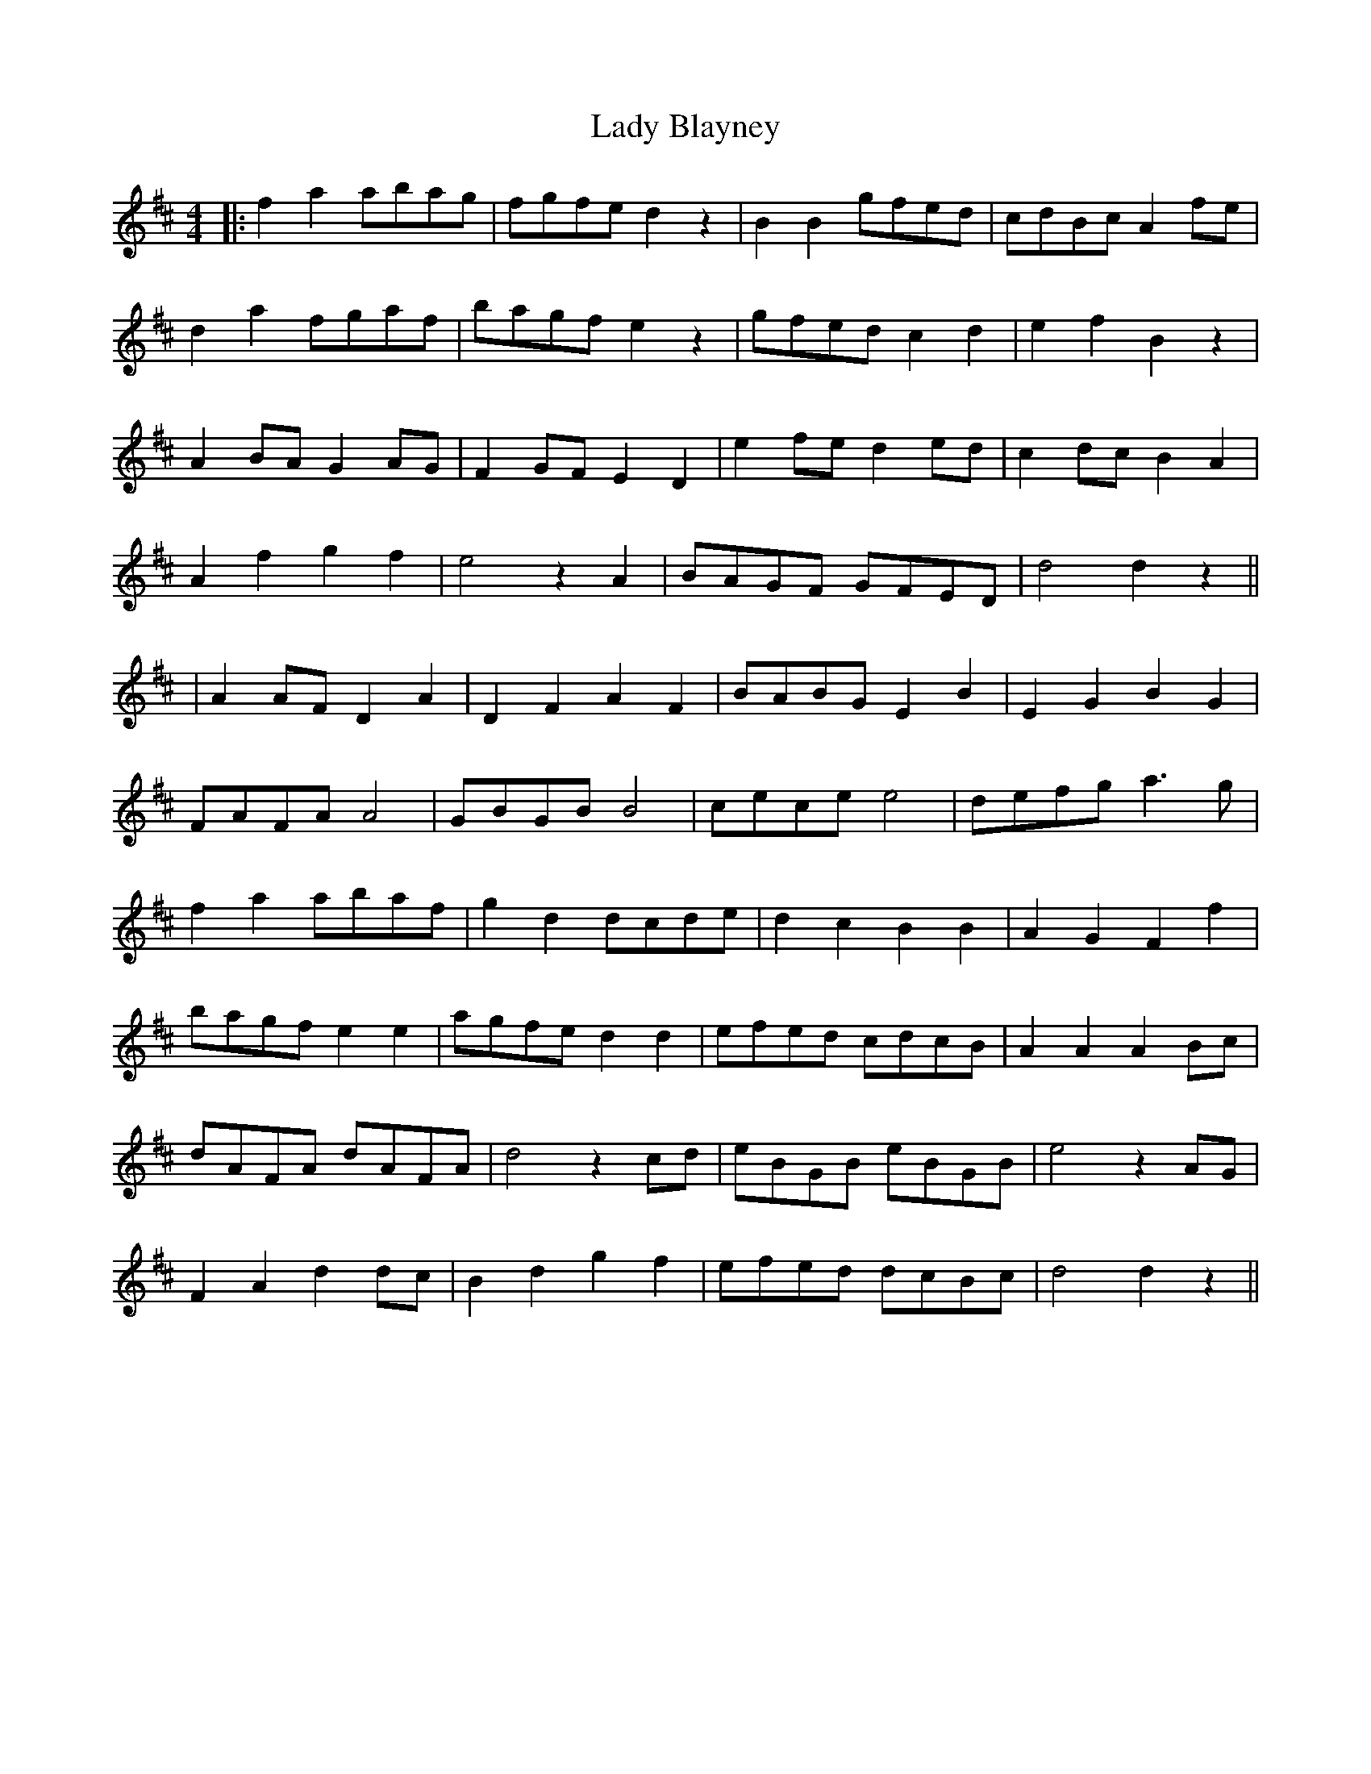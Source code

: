X: 2
T: Lady Blayney
Z: JACKB
S: https://thesession.org/tunes/13696#setting24348
R: barndance
M: 4/4
L: 1/8
K: Dmaj
|:f2 a2 abag|fgfe d2 z2|B2 B2 gfed|cdBc A2 fe|
d2 a2 fgaf|bagf e2 z2|gfed c2 d2|e2 f2 B2 z2|
A2 BA G2 AG|F2 GF E2 D2|e2 fe d2 ed|c2 dc B2 A2|
A2 f2 g2 f2|e4 z2 A2|BAGF GFED|d4 d2 z2||
|A2 AF D2 A2|D2 F2 A2 F2|BABG E2 B2|E2 G2 B2 G2|
FAFA A4|GBGB B4|cece e4|defg a3g|
f2 a2 abaf|g2 d2 dcde|d2 c2 B2 B2|A2 G2 F2 f2|
bagf e2 e2|agfe d2 d2|efed cdcB|A2 A2 A2 Bc|
dAFA dAFA|d4 z2 cd|eBGB eBGB|e4 z2 AG|
F2 A2 d2 dc|B2 d2 g2 f2|efed dcBc|d4 d2 z2||
